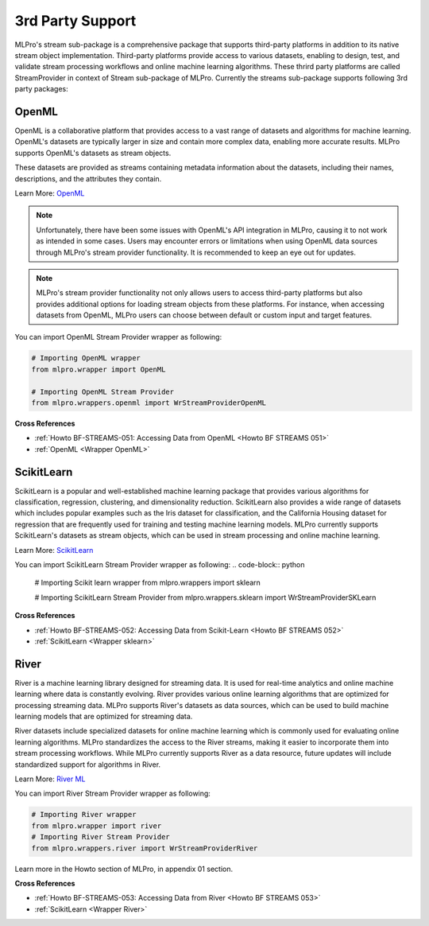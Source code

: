 .. _target_bf_streams_3rd_party_support:
3rd Party Support
=================


MLPro's stream sub-package is a comprehensive package that supports third-party platforms in addition
to its native stream object implementation. Third-party platforms provide access to various datasets, enabling to
design, test, and validate stream processing workflows and online machine learning algorithms. These thrird party
platforms are called StreamProvider in context of Stream sub-package of MLPro. Currently the streams sub-package
supports following 3rd party packages:

OpenML
------
OpenML is a collaborative platform that provides access to a vast range of datasets and algorithms for machine
learning. OpenML's datasets are typically larger in size and contain more complex data, enabling more accurate
results. MLPro supports OpenML's datasets as stream objects.

These datasets are provided as streams containing metadata information about the datasets, including their
names, descriptions, and the attributes they contain.

Learn More: `OpenML <https://www.openml.org/>`_

.. note::
    Unfortunately, there have been some issues with OpenML's API integration in MLPro, causing it to not work as intended in some cases. Users may encounter errors or limitations when using OpenML data sources through MLPro's stream provider functionality. It is recommended to keep an eye out for updates.

.. note::
    MLPro's stream provider functionality not only allows users to access third-party platforms but also provides additional options for loading stream objects from these platforms. For instance, when accessing datasets from OpenML, MLPro users can choose between default or custom input and target features.

You can import OpenML Stream Provider wrapper as following:

.. code-block:: python

    # Importing OpenML wrapper
    from mlpro.wrapper import OpenML

    # Importing OpenML Stream Provider
    from mlpro.wrappers.openml import WrStreamProviderOpenML

**Cross References**

- :ref:`Howto BF-STREAMS-051: Accessing Data from OpenML <Howto BF STREAMS 051>`

- :ref:`OpenML <Wrapper OpenML>`

ScikitLearn
-----------
ScikitLearn is a popular and well-established machine learning package that provides various algorithms for
classification, regression, clustering, and dimensionality reduction. ScikitLearn also provides a wide range of
datasets which includes popular examples such as the Iris dataset for classification, and the California Housing
dataset for regression that are frequently used for training and testing machine learning models. MLPro currently
supports ScikitLearn's datasets as stream objects, which can be used in stream processing and online machine learning.


Learn More: `ScikitLearn <https://scikit-learn.org/>`_

You can import ScikitLearn Stream Provider wrapper as following:
.. code-block:: python

    # Importing Scikit learn wrapper
    from mlpro.wrappers import sklearn

    # Importing ScikitLearn Stream Provider
    from mlpro.wrappers.sklearn import WrStreamProviderSKLearn

**Cross References**

- :ref:`Howto BF-STREAMS-052: Accessing Data from Scikit-Learn <Howto BF STREAMS 052>`

- :ref:`ScikitLearn <Wrapper sklearn>`

River
-----
River is a machine learning library designed for streaming data. It is used for real-time analytics and online
machine learning where data is constantly evolving. River provides various online learning algorithms that are
optimized for processing streaming data. MLPro supports River's datasets as data sources, which
can be used to build machine learning models that are optimized for streaming data.

River datasets include specialized datasets for online machine learning which is commonly used for evaluating online
learning algorithms. MLPro standardizes the access to the River streams, making it easier to incorporate them into
stream processing workflows. While MLPro currently supports River as a data resource, future updates will include
standardized support for algorithms in River.

Learn More: `River ML <https://riverml.xyz/latest/>`_

You can import River Stream Provider wrapper as following:

.. code-block:: python

    # Importing River wrapper
    from mlpro.wrapper import river
    # Importing River Stream Provider
    from mlpro.wrappers.river import WrStreamProviderRiver


Learn more in the Howto section of MLPro, in appendix 01 section.


**Cross References**

- :ref:`Howto BF-STREAMS-053: Accessing Data from River <Howto BF STREAMS 053>`

- :ref:`ScikitLearn <Wrapper River>`

